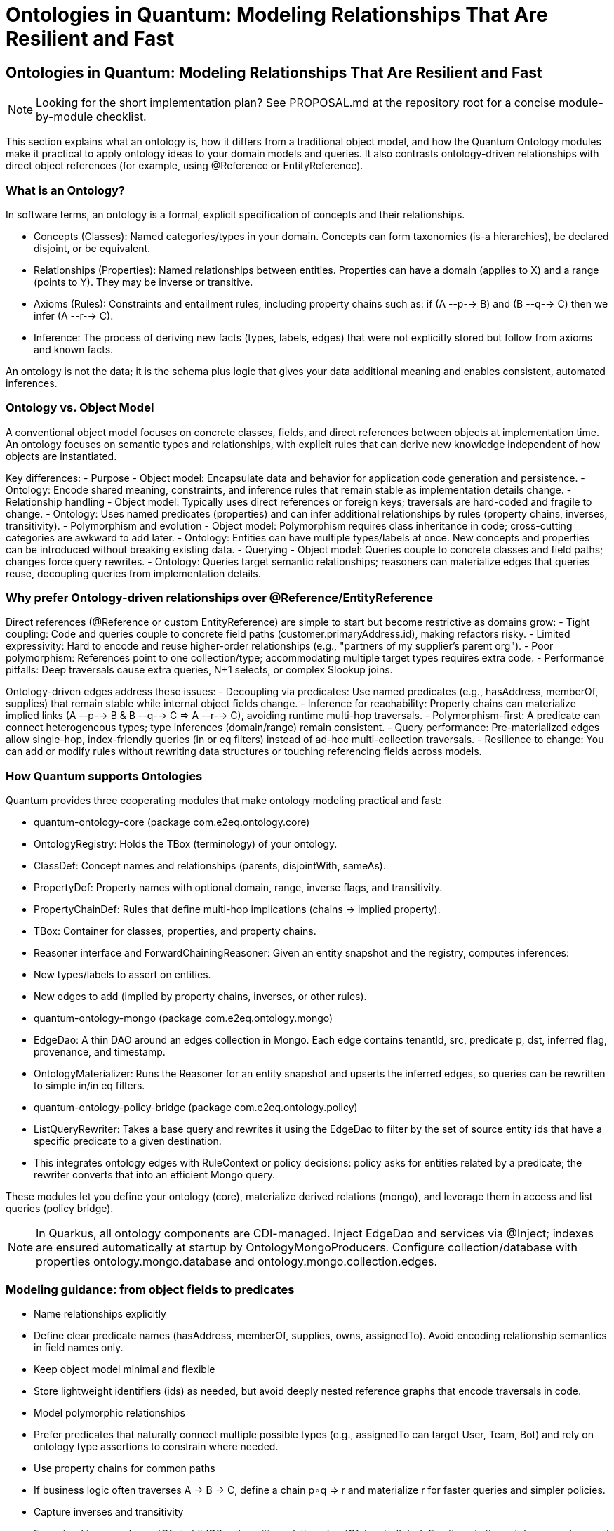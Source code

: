 = Ontologies in Quantum: Modeling Relationships That Are Resilient and Fast
:toclevels: 3

[[ontologies-in-quantum]]
== Ontologies in Quantum: Modeling Relationships That Are Resilient and Fast

NOTE: Looking for the short implementation plan? See PROPOSAL.md at the repository root for a concise module-by-module checklist.

This section explains what an ontology is, how it differs from a traditional object model, and how the Quantum Ontology modules make it practical to apply ontology ideas to your domain models and queries. It also contrasts ontology-driven relationships with direct object references (for example, using @Reference or EntityReference).

=== What is an Ontology?

In software terms, an ontology is a formal, explicit specification of concepts and their relationships.

- Concepts (Classes): Named categories/types in your domain. Concepts can form taxonomies (is-a hierarchies), be declared disjoint, or be equivalent.
- Relationships (Properties): Named relationships between entities. Properties can have a domain (applies to X) and a range (points to Y). They may be inverse or transitive.
- Axioms (Rules): Constraints and entailment rules, including property chains such as: if (A --p--> B) and (B --q--> C) then we infer (A --r--> C).
- Inference: The process of deriving new facts (types, labels, edges) that were not explicitly stored but follow from axioms and known facts.

An ontology is not the data; it is the schema plus logic that gives your data additional meaning and enables consistent, automated inferences.

=== Ontology vs. Object Model

A conventional object model focuses on concrete classes, fields, and direct references between objects at implementation time. An ontology focuses on semantic types and relationships, with explicit rules that can derive new knowledge independent of how objects are instantiated.

Key differences:
- Purpose
  - Object model: Encapsulate data and behavior for application code generation and persistence.
  - Ontology: Encode shared meaning, constraints, and inference rules that remain stable as implementation details change.
- Relationship handling
  - Object model: Typically uses direct references or foreign keys; traversals are hard-coded and fragile to change.
  - Ontology: Uses named predicates (properties) and can infer additional relationships by rules (property chains, inverses, transitivity).
- Polymorphism and evolution
  - Object model: Polymorphism requires class inheritance in code; cross-cutting categories are awkward to add later.
  - Ontology: Entities can have multiple types/labels at once. New concepts and properties can be introduced without breaking existing data.
- Querying
  - Object model: Queries couple to concrete classes and field paths; changes force query rewrites.
  - Ontology: Queries target semantic relationships; reasoners can materialize edges that queries reuse, decoupling queries from implementation details.

=== Why prefer Ontology-driven relationships over @Reference/EntityReference

Direct references (@Reference or custom EntityReference) are simple to start but become restrictive as domains grow:
- Tight coupling: Code and queries couple to concrete field paths (customer.primaryAddress.id), making refactors risky.
- Limited expressivity: Hard to encode and reuse higher-order relationships (e.g., "partners of my supplier's parent org").
- Poor polymorphism: References point to one collection/type; accommodating multiple target types requires extra code.
- Performance pitfalls: Deep traversals cause extra queries, N+1 selects, or complex $lookup joins.

Ontology-driven edges address these issues:
- Decoupling via predicates: Use named predicates (e.g., hasAddress, memberOf, supplies) that remain stable while internal object fields change.
- Inference for reachability: Property chains can materialize implied links (A --p--> B & B --q--> C => A --r--> C), avoiding runtime multi-hop traversals.
- Polymorphism-first: A predicate can connect heterogeneous types; type inferences (domain/range) remain consistent.
- Query performance: Pre-materialized edges allow single-hop, index-friendly queries (in or eq filters) instead of ad-hoc multi-collection traversals.
- Resilience to change: You can add or modify rules without rewriting data structures or touching referencing fields across models.

=== How Quantum supports Ontologies

Quantum provides three cooperating modules that make ontology modeling practical and fast:

- quantum-ontology-core (package com.e2eq.ontology.core)
  - OntologyRegistry: Holds the TBox (terminology) of your ontology.
    - ClassDef: Concept names and relationships (parents, disjointWith, sameAs).
    - PropertyDef: Property names with optional domain, range, inverse flags, and transitivity.
    - PropertyChainDef: Rules that define multi-hop implications (chains -> implied property).
    - TBox: Container for classes, properties, and property chains.
  - Reasoner interface and ForwardChainingReasoner: Given an entity snapshot and the registry, computes inferences:
    - New types/labels to assert on entities.
    - New edges to add (implied by property chains, inverses, or other rules).

- quantum-ontology-mongo (package com.e2eq.ontology.mongo)
  - EdgeDao: A thin DAO around an edges collection in Mongo. Each edge contains tenantId, src, predicate p, dst, inferred flag, provenance, and timestamp.
  - OntologyMaterializer: Runs the Reasoner for an entity snapshot and upserts the inferred edges, so queries can be rewritten to simple in/in eq filters.

- quantum-ontology-policy-bridge (package com.e2eq.ontology.policy)
  - ListQueryRewriter: Takes a base query and rewrites it using the EdgeDao to filter by the set of source entity ids that have a specific predicate to a given destination.
  - This integrates ontology edges with RuleContext or policy decisions: policy asks for entities related by a predicate; the rewriter converts that into an efficient Mongo query.

These modules let you define your ontology (core), materialize derived relations (mongo), and leverage them in access and list queries (policy bridge).

NOTE: In Quarkus, all ontology components are CDI-managed. Inject EdgeDao and services via @Inject; indexes are ensured automatically at startup by OntologyMongoProducers. Configure collection/database with properties ontology.mongo.database and ontology.mongo.collection.edges.

=== Modeling guidance: from object fields to predicates

- Name relationships explicitly
  - Define clear predicate names (hasAddress, memberOf, supplies, owns, assignedTo). Avoid encoding relationship semantics in field names only.
- Keep object model minimal and flexible
  - Store lightweight identifiers (ids) as needed, but avoid deeply nested reference graphs that encode traversals in code.
- Model polymorphic relationships
  - Prefer predicates that naturally connect multiple possible types (e.g., assignedTo can target User, Team, Bot) and rely on ontology type assertions to constrain where needed.
- Use property chains for common paths
  - If business logic often traverses A -> B -> C, define a chain p∘q ⇒ r and materialize r for faster queries and simpler policies.
- Capture inverses and transitivity
  - For natural inverses (parentOf ⇄ childOf) or transitive relations (partOf, locatedIn), define them in the ontology so edges and queries stay consistent.
- Keep provenance
  - Record why an edge exists (prov.rule, prov.inputs) so you can recompute, audit, or retract when inputs change.

=== Querying with ontology edges vs direct references

- Direct reference example (fragile/slow)
  - Query: "Find Orders whose buyer belongs to Org X or its parents."
  - With @Reference: requires joining Order -> User -> Org and recursing org.parent; costly and tightly coupled to fields.
- Ontology edge example (resilient/fast)
  - Define predicates: placedBy(order, user), memberOf(user, org), ancestorOf(org, org). Define chain placedBy ∘ memberOf ⇒ placedInOrg.
  - Materialize edges: (order --placedInOrg--> org). Also make ancestorOf transitive.
  - Query becomes: where order._id in EdgeDao.srcIdsByDst(tenantId, "placedInOrg", orgX).
  - With transitivity, you can precompute ancestor closure or add a chain placedInOrg ∘ ancestorOf ⇒ placedInOrg to include parents automatically.

=== Migration: from @Reference to ontology edges

- Start by introducing predicates alongside existing references; do not remove references immediately.
- Materialize edges for hot read paths; keep provenance so you can reconstruct.
- Gradually update queries (list screens, policy filters) to use ListQueryRewriter with EdgeDao instead of deep traversals or $lookup.
- Once stable, you can simplify models by removing rigid reference fields where unnecessary and rely on edges for read-side composition.

=== Performance and operational notes

- Indexing: Create compound indexes on edges: (tenantId, p, dst) and (tenantId, src, p) to support both reverse and forward lookups.
- Write amplification vs read wins: Materialization adds write work, but dramatically improves read latency and simplifies queries.
- Consistency: Re-materialize edges on relevant entity changes (source, destination, or intermediate) using OntologyMaterializer.
- Multi-tenancy: Keep tenantId in the edge key and filters; the provided EdgeDao methods include tenant scoping.

=== How this integrates with Functional Areas/Domains

- Functional domains often map to concept clusters in the ontology. Use @FunctionalMapping to aid discovery and apply policies per area/domain.
- Policies can refer to relationships semantically ("hasEdge placedInOrg OrgX") and rely on the policy bridge to turn this into efficient data filters.

=== Summary

- Ontology-powered relationships provide a stable, semantic layer over your object model.
- The Quantum Ontology modules let you define, infer, and query these relationships efficiently on MongoDB.
- Compared with direct @Reference/EntityReference, ontology edges are more expressive, resilient to change, and typically faster for complex list/policy queries once materialized.


[[ontology-ecommerce-example]]
== Concrete example: Sales Orders, Shipments, and evolving to Fulfillment/Returns

This example shows how to use an ontology to model relationships around Orders, Customers, and Shipments, and how the model can evolve to include Fulfillment and Returns without breaking existing queries. We will:

- Define core concepts and predicates.
- Add property chains that materialize implied relationships for fast queries.
- Show how queries are rewritten using edges instead of deep object traversals.
- Evolve the model to support Fulfillment and Returns with minimal changes.

Core concepts (classes)

- Order, Customer, Organization, Shipment, Address, Region
- Later evolution: FulfillmentTask, FulfillmentUnit, ReturnRequest, ReturnItem, RMA

Key predicates (relationships)

- placedBy(order, customer): who placed the order
- memberOf(customer, org): a customer belongs to an organization (or account)
- orderHasShipment(order, shipment): outbound shipment for the order
- shipsTo(shipment, address): shipment destination
- locatedIn(address, region): address is located in a Region
- ancestorOf(org, org): organizational ancestry (transitive)

Property chains (implied relationships)

- placedBy ∘ memberOf ⇒ placedInOrg
  - If (order --placedBy--> customer) and (customer --memberOf--> org), then infer (order --placedInOrg--> org)
- orderHasShipment ∘ shipsTo ⇒ orderShipsTo
  - If (order --orderHasShipment--> shipment) and (shipment --shipsTo--> address), infer (order --orderShipsTo--> address)
- orderShipsTo ∘ locatedIn ⇒ orderShipsToRegion
  - If (order --orderShipsTo--> address) and (address --locatedIn--> region), infer (order --orderShipsToRegion--> region)
- placedInOrg ∘ ancestorOf ⇒ placedInOrg
  - Makes placedInOrg resilient to org hierarchy changes (ancestorOf is transitive). This is a common “closure” trick: re-assert the same predicate via chain to absorb hierarchy.

A minimal Java-style snippet to define this TBox

[source,java]
----
import java.util.*;
import com.e2eq.ontology.core.OntologyRegistry;
import com.e2eq.ontology.core.OntologyRegistry.*;

Map<String, ClassDef> classes = Map.of(
  "Order", new ClassDef("Order", Set.of(), Set.of(), Set.of()),
  "Customer", new ClassDef("Customer", Set.of(), Set.of(), Set.of()),
  "Organization", new ClassDef("Organization", Set.of(), Set.of(), Set.of()),
  "Shipment", new ClassDef("Shipment", Set.of(), Set.of(), Set.of()),
  "Address", new ClassDef("Address", Set.of(), Set.of(), Set.of()),
  "Region", new ClassDef("Region", Set.of(), Set.of(), Set.of())
);

Map<String, PropertyDef> props = Map.of(
  "placedBy", new PropertyDef("placedBy", Optional.of("Order"), Optional.of("Customer"), false, Optional.empty(), false),
  "memberOf", new PropertyDef("memberOf", Optional.of("Customer"), Optional.of("Organization"), false, Optional.empty(), false),
  "orderHasShipment", new PropertyDef("orderHasShipment", Optional.of("Order"), Optional.of("Shipment"), false, Optional.empty(), false),
  "shipsTo", new PropertyDef("shipsTo", Optional.of("Shipment"), Optional.of("Address"), false, Optional.empty(), false),
  "locatedIn", new PropertyDef("locatedIn", Optional.of("Address"), Optional.of("Region"), false, Optional.empty(), false),
  "ancestorOf", new PropertyDef("ancestorOf", Optional.of("Organization"), Optional.of("Organization"), false, Optional.empty(), true), // transitive
  // implied predicates (no domain/range required, but you may add them for validation)
  "placedInOrg", new PropertyDef("placedInOrg", Optional.of("Order"), Optional.of("Organization"), false, Optional.empty(), false),
  "orderShipsTo", new PropertyDef("orderShipsTo", Optional.of("Order"), Optional.of("Address"), false, Optional.empty(), false),
  "orderShipsToRegion", new PropertyDef("orderShipsToRegion", Optional.of("Order"), Optional.of("Region"), false, Optional.empty(), false)
);

List<PropertyChainDef> chains = List.of(
  new PropertyChainDef(List.of("placedBy", "memberOf"), "placedInOrg"),
  new PropertyChainDef(List.of("orderHasShipment", "shipsTo"), "orderShipsTo"),
  new PropertyChainDef(List.of("orderShipsTo", "locatedIn"), "orderShipsToRegion"),
  new PropertyChainDef(List.of("placedInOrg", "ancestorOf"), "placedInOrg")
);

OntologyRegistry.TBox tbox = new OntologyRegistry.TBox(classes, props, chains);
OntologyRegistry registry = OntologyRegistry.inMemory(tbox);
----

Materializing edges for an Order

- Explicit facts for order O1:
  - O1 placedBy C9
  - C9 memberOf OrgA
  - O1 orderHasShipment S17
  - S17 shipsTo Addr42
  - Addr42 locatedIn RegionWest
  - OrgA ancestorOf OrgParent

- Inferred edges after running the reasoner for O1’s snapshot:
  - O1 placedInOrg OrgA
  - O1 placedInOrg OrgParent (via closure with ancestorOf)
  - O1 orderShipsTo Addr42
  - O1 orderShipsToRegion RegionWest

How queries become simple and fast

- List Orders for Organization OrgParent (including children):
  - Instead of joining Order -> Customer -> Org and recursing org.parent, run a single filter using materialized edges.

[source,java]
----
import com.mongodb.client.model.Filters;
import org.bson.conversions.Bson;
import com.e2eq.ontology.policy.ListQueryRewriter;

Bson base = Filters.eq("status", "OPEN");
Bson rewritten = rewriter.rewriteForHasEdge(base, tenantId, "placedInOrg", "OrgParent");
// Use rewritten in your Mongo find
----

- List Orders shipping to RegionWest:

[source,java]
----
Bson rewritten2 = rewriter.rewriteForHasEdge(Filters.empty(), tenantId, "orderShipsToRegion", "RegionWest");
----

Why this is resilient

- If tomorrow Customer becomes AccountContact and the organization model gains Divisions and multi-parent org graphs, you only adjust predicates and chains.
- Queries that rely on placedInOrg or orderShipsToRegion remain unchanged and fast, because edges are re-materialized by OntologyMaterializer.

Evolving the model: add Fulfillment

New concepts

- FulfillmentTask: a unit of work to pick/pack/ship order lines
- FulfillmentUnit: a logical grouping (e.g., wave, tote, parcel)

New predicates

- fulfills(task, order)
- realizedBy(order, fulfillmentUnit)
- taskProduces(task, shipment)

New chains (implied)

- fulfills ⇒ derived edge from task to order; combine with taskProduces to connect order to shipment without touching Order fields:
  - fulfills ∘ taskProduces ⇒ orderHasShipment
- realizedBy ∘ orderHasShipment ⇒ fulfilledByUnit
  - If (order --realizedBy--> fu) and (order --orderHasShipment--> s) ⇒ (fu --fulfillsShipment--> s) or simply (order --fulfilledByUnit--> fu)

These chains let you introduce warehouse concepts without changing how UI filters orders by organization or ship-to region. Existing queries still operate via placedInOrg and orderShipsToRegion.

Evolving further: add Returns

New concepts

- ReturnRequest, ReturnItem, RMA

New predicates

- hasReturn(order, returnRequest)
- returnFor(returnItem, order)
- returnRma(returnRequest, rma)

New chains (implied)

- hasReturn ⇒ openReturnOnOrg via placedInOrg:
  - hasReturn ∘ placedInOrg ⇒ returnPlacedInOrg
- returnFor ∘ orderShipsToRegion ⇒ returnShipsToRegion

Example queries with new capabilities

- List Orders with open returns in OrgParent:

[source,java]
----
Bson r = rewriter.rewriteForHasEdge(Filters.empty(), tenantId, "returnPlacedInOrg", "OrgParent");
----

- List Returns associated to Orders shipping to RegionWest:

[source,java]
----
Bson r2 = rewriter.rewriteForHasEdge(Filters.empty(), tenantId, "returnShipsToRegion", "RegionWest");
----

Comparison with direct references (@Reference/EntityReference)

- With direct references you would encode fields like Order.customer, Order.shipments, Shipment.address, Address.region and then implement multi-hop traversals in code or $lookup pipelines, rewriting them whenever you add Fulfillment or Returns.
- With ontology edges, you keep predicates stable and add property chains. Existing list and policy queries keep working and typically become faster due to single-hop filters on an indexed edges collection.

Operational tips for this scenario

- Ensure EdgeDao has indexes on (tenantId, p, dst) and (tenantId, src, p).
- Use OntologyMaterializer when Order, Shipment, Customer, Address, or org hierarchy changes to keep edges fresh.
- Keep provenance in edge.prov (rule, inputs) so you can recompute or retract edges when source data changes.


[[ontology-integration-morphia-permissions]]
== Integrating Ontology with Morphia, Permissions, and Multi-tenancy

This section focuses on integration and developer experience: how ontology edges flow into Morphia-based repositories and the permission rule language, while remaining fully multi-tenant and secure.

=== Big picture: where ontology fits

- Write path (materialization):
  - Your domain code persists entities with minimal direct references.
  - An OntologyMaterializer runs when entities change to derive and upsert edges into the edges collection (per tenant).
- Policy path (authorization and list filters):
  - The permission rule language evaluates the caller’s SecurityContext/RuleContext and produces logical filters.
  - When a rule asks for a semantic relationship (hasEdge), we use ListQueryRewriter + EdgeDao to translate that into efficient Mongo filters over ids.
- Read path (queries):
  - Morphia repos apply the base data-domain filters and the rewritten ontology constraint to queries, producing fast lists without deep joins.

=== Rule language: add hasEdge()

We introduce a policy function/operator to reference ontology edges directly from rules:

- Signature: hasEdge(predicate, dstIdOrVar)
  - predicate: String name of the ontology predicate (e.g., "placedInOrg", "orderShipsToRegion").
  - dstIdOrVar: Either a concrete id/refName or a variable resolved from RuleContext (e.g., principal.orgRefName, request.region).
- Semantics: The rule grants/filters entities for which an edge (tenantId, src = entity._id, p = predicate, dst = resolvedDst) exists.
- Composition: hasEdge can be combined with existing rule clauses (and/or/not) and other filters (states, tags, ownerId, etc.).

Example rule snippets (illustrative):

- Allow viewing Orders in the caller’s org (including ancestors via ontology closure):
  - allow VIEW Order when hasEdge("placedInOrg", principal.orgRefName)
- Restrict list to Orders shipping to a region chosen in request:
  - allow LIST Order when hasEdge("orderShipsToRegion", request.region)

Under the hood, policy evaluation uses ListQueryRewriter.hasEdge(...), which converts hasEdge into a Morphia Filter limiting _id to the allowed source ids; compose it with your base filter via Filters.and(...).

=== Passing tenantId correctly

- Always resolve tenantId from RuleContext/SecurityContext (the same source your repos use for realm/database selection).
- EdgeDao and ListQueryRewriter already accept tenantId; never cross tenant boundaries when reading edges.
- Index recommendation (per tenant):
  - (tenantId, p, dst)
  - (tenantId, src, p)

=== Morphia repository integration patterns

The goal is zero-friction usage in existing repos without invasive changes.

Option A: Apply ontology constraints in code paths that already construct BSON filters.

- If your repo method builds a Bson filter before calling find(), wrap it through rewriter:

[source,java]
----
Bson base = Filters.and(existingFilters...);
Bson rewritten = hasEdgeRequested
  ? rewriter.rewriteForHasEdge(base, tenantId, predicate, dst)
  : base;
var cursor = datastore.getDatabase().getCollection(coll).find(rewritten);
----

Option B: Apply ontology constraints to Morphia Filter/Query via ids.

- When the repo uses Morphia’s typed query API instead of BSON, pre-compute the id set and constrain by _id:

[source,java]
----
Set<String> ids = edgeDao.srcIdsByDst(tenantId, predicate, dst);
if (ids.isEmpty()) {
  return List.of(); // short-circuit
}
query.filter(Filters.in("_id", ids));
----

Option C: Centralize in a tiny helper for developer ergonomics.

- Provide one helper in your application layer, invoked wherever policies inject additional constraints:

[source,java]
----
public final class OntologyFilterHelper {
  private final ListQueryRewriter rewriter;
  public OntologyFilterHelper(ListQueryRewriter r) { this.rewriter = r; }

  public Bson ensureHasEdge(Bson base, String tenantId, String predicate, String dst) {
    return rewriter.rewriteForHasEdge(base, tenantId, predicate, dst);
  }
}
----

=== Where ontology materialization happens

- Automatic on write via repository hook:
  - When you save or update an entity, the framework runs an internal PostPersistHook (OntologyWriteHook) that:
    - extracts explicit edges from fields/getters annotated with @OntologyProperty using a startup-built metadata cache (no per-call reflection), and
    - calls OntologyMaterializer to infer inverse, transitive, symmetric, and super-property edges and upsert them to the edges collection.
  - This is enabled by default. To disable temporarily (e.g., for bulk loads), set: ontology.auto-materialize=false
- Intermediates and re-materialization:
  - If you change entities that are not the source but affect chains (e.g., Address.region, Customer.memberOf), those sources will get updated the next time they are saved. For immediate consistency across a tenant, run the re-materialization job (see below).
  - Provide nightly/backfill jobs for recomputing edges across a tenant when ontology rules evolve.

==== Configuration

[source,properties]
----
# default is true
ontology.auto-materialize=true
----

==== Example: annotate and save — edges are materialized automatically

[source,java]
----
@OntologyClass(id = "Order")
public class Order {
  private String refName;

  @OntologyProperty(id = "placedBy", functional = true)
  public Customer getCustomer() { return customer; }
}

@OntologyClass(id = "Customer")
public class Customer {
  private String refName;

  @OntologyProperty(id = "memberOf")
  public Organization getOrg() { return org; }
}
----

- Saving an Order will automatically create explicit placedBy and, via chains/inference, placedInOrg and inverse edges as defined in your ontology registry. No manual calls to OntologyMaterializer.apply(...) are required.

=== Security and multi-tenant considerations

- Edge rows include tenantId and should be validated/filtered by tenant on every operation.
- Never trust a client-supplied predicate or destination id blindly; combine with rule evaluation and whitelist allowed predicates per domain if needed.
- For shared resources across tenants (rare), model cross-tenant permissions at the policy layer; don’t reuse edges across tenants unless explicitly designed.

=== Developer workflow and DX checklist

- When writing a rule: use hasEdge("<predicate>", <rhs>) and rely on RuleContext variables for the destination when possible.
- When writing a list endpoint: read optional ontology filter hints from the policy layer; if present, apply ensureHasEdge(...) before find().
- When changing domain relationships: update predicates/chains and re-materialize; list/policy code stays unchanged.
- When indexing a new tenant: include the edges indexes early and validate via a smoke test query using ListQueryRewriter.

=== Cookbook: end-to-end example with Orders + Org

- Policy: allow LIST Order when hasEdge("placedInOrg", principal.orgRefName)
- Request lifecycle:
  1) Security filter builds SecurityContext and RuleContext with tenantId and principal.
  2) Policy evaluation returns a directive to constrain by hasEdge("placedInOrg", orgRefName).
  3) Repo builds base filter (state != ARCHIVED, etc.).
  4) Repo calls OntologyFilterHelper.ensureHasEdge(base, tenantId, "placedInOrg", orgRefName).
  5) Mongo executes a single-hop query using materialized edges; results respect both policy and multi-tenancy.

=== Migration notes for teams using @Reference

- Keep existing references for write-side integrity and local joins where simple.
- Introduce ontology edges on hot read paths first; update policy rules to hasEdge and verify results.
- Gradually replace deep $lookup traversals with hasEdge-based rewrites.
- Ensure materialization hooks are deployed before removing data fields used as inputs to the ontology.



== Primer: First-time guide to core relationship semantics

If you are new to ontology terms, the following quick explanations will help you build intuition. Each concept explains what it means, a tiny example, and how it affects queries using hasEdge.

- Functional property
  - What it means: For a given source entity, there is at most one target for this property. Think “single-valued.”
  - Example: placedBy(Order, Customer) is functional because an Order is placed by exactly one Customer.
  - Why it matters: On writes, the latest value replaces any previous one. In storage, you can enforce uniqueness for (tenantId, src, p). Queries are simpler because there’s at most one matching edge per source.
  - In practice: When you save an Order with a different placedBy, the old edge is replaced so hasEdge("placedBy", customerX) reflects the latest truth.

- Transitive property
  - What it means: The relationship “chains through” intermediates. If A relates-to B and B relates-to C with the same property p, then A relates-to C by p as well.
  - Example: ancestorOf(Org, Org) is transitive: OrgA ancestorOf OrgB and OrgB ancestorOf OrgC implies OrgA ancestorOf OrgC.
  - Why it matters: You can answer reachability questions without specifying every hop. The system can materialize or compute the closure so queries like hasEdge("ancestorOf", OrgC) return OrgA even if the path is multiple hops.
  - In practice: Use transitive for hierarchies like parent/ancestor, partOf, locatedIn, reportsTo.

- subPropertyOf (property hierarchy)
  - What it means: One property is a more specific form of another. If p ⊑ q (“p is a sub-property of q”), then every (s, p, o) also counts as (s, q, o).
  - Example: placedInOrg ⊑ inOrg. If an Order is placedInOrg ACME, then it is also inOrg ACME.
  - Why it matters: Queries written against the broader property (q) automatically include results from all its specializations (p). The system may materialize the super-property edges for performance.
  - In practice: You can write policies/queries once for inOrg and still match edges stored as placedInOrg.

- inverseOf (inverse properties)
  - What it means: Two properties point in opposite directions. If p is the inverse of q, then (s, p, o) implies (o, q, s).
  - Example: parentOf ⇄ childOf. If OrgA parentOf OrgB, then OrgB childOf OrgA.
  - Why it matters: You only need to assert one direction; the system can infer the other. Queries can use whichever direction is natural.
  - In practice: If you stored parentOf, you can still query with hasEdge("childOf", OrgA) and find OrgB once inverses are materialized.

Putting it together
- These traits combine. For example, placedInOrg can be declared a subPropertyOf inOrg; ancestorOf can be transitive; parentOf and childOf can be inverses. The reasoner uses these facts to materialize convenient edges so your queries remain simple and fast.
- Your application code typically continues to use the same three query helpers: hasEdge, hasEdgeAny, notHasEdge. The richer semantics affect which edges exist, not how you call them.

== New ontology features in this release

This release expands the ontology engine and query integration to support a richer, OWL‑RL–inspired subset while keeping the developer experience simple and backward compatible. The following capabilities are now available and used transparently by the materializer and query rewriter:

=== Feature overview

- subClassOf (class hierarchy)
  - Model taxonomies (e.g., Order ⊑ Entity, Employee ⊑ Person). Used for validation and optional type filters.
- subPropertyOf (property hierarchy)
  - If p ⊑ q and you assert (s, p, o), the system materializes (s, q, o). Queries on q will match p’s edges as well.
- inverse properties
  - If p is the inverse of q, asserting (s, p, o) will materialize (o, q, s). Example: parentOf ⇄ childOf.
- symmetric properties
  - For symmetric p, asserting (s, p, o) materializes (o, p, s). Example: peerOf between organizations.
- transitive properties
  - For transitive p, if (s, p, m) and (m, p, o) then (s, p, o) is inferred. Typical for ancestorOf, partOf, locatedIn, memberOf within hierarchical contexts.
- functional properties
  - For functional p, each source s has at most one destination o. Upserts replace the prior value. Useful for single-valued relations like placedBy on Order.

All inferred edges carry inferred=true and provenance containing the rule used (e.g., transitive, inverse, subPropertyOf). These edges live in the same collection and are fully queryable.

=== Business problems solved

- E‑commerce organizational access
  - Problem: “Show me all orders placed in ACME (including subsidiaries).”
  - Solution: Define placedBy, memberOf, placedInOrg with chain placedBy ∘ memberOf ⇒ placedInOrg, and make ancestorOf transitive. Either materialize closure with a chain placedInOrg ∘ ancestorOf ⇒ placedInOrg or use p being transitive. Queries use hasEdge("placedInOrg", orgId).

- HR management
  - Problem: “List employees who report to VP_X directly or indirectly.”
  - Solution: Define reportsTo as transitive. Query hasEdge("reportsTo", "VP_X").

- Third‑party and data lineage
  - Problem: “Which datasets are derived from Source S?”
  - Solution: Define derivedFrom as transitive and inverse derivedInto. Record symmetric peerOf for bidirectional partnerships where relevant.

- Supplier networks (supply chain)
  - Problem: “Find parts supplied by a vendor’s parent company’s peers.”
  - Solution: Use subPropertyOf to roll up specialized edges into a common supplies predicate, define parentOf/childOf inverses, and peerOf symmetric at the org level.

=== How to code it with current APIs

Below are concise examples showing how to define the ontology, materialize inferences, and query with existing components. These mirror the types already present in this repository and require no grammar changes.

==== 1) Define ontology (programmatic TBox)

Java (at startup, e.g., in a CDI producer):

[source,java]
----
@Produces @Singleton
public OntologyRegistry ontologyRegistry() {
  Map<String, OntologyRegistry.ClassDef> classes = Map.of(
      "Order",       new OntologyRegistry.ClassDef("Order", Set.of(), Set.of(), Set.of()),
      "Customer",    new OntologyRegistry.ClassDef("Customer", Set.of(), Set.of(), Set.of()),
      "Organization",new OntologyRegistry.ClassDef("Organization", Set.of(), Set.of(), Set.of())
  );

  Map<String, OntologyRegistry.PropertyDef> props = new HashMap<>();
  // Single-valued ⇒ functional
  props.put("placedBy",   new OntologyRegistry.PropertyDef(
      "placedBy", Optional.of("Order"), Optional.of("Customer"), false, Optional.empty(),
      false, /*transitive*/ false, /*symmetric*/ true /*functional*/, Set.of()
  ));
  props.put("memberOf",   new OntologyRegistry.PropertyDef(
      "memberOf", Optional.of("Customer"), Optional.of("Organization"), false, Optional.empty(),
      false, false, false, Set.of()
  ));
  props.put("placedInOrg",new OntologyRegistry.PropertyDef(
      "placedInOrg", Optional.of("Order"), Optional.of("Organization"), false, Optional.empty(),
      false, false, false, Set.of("inOrg") // subPropertyOf example
  ));
  props.put("inOrg",      new OntologyRegistry.PropertyDef(
      "inOrg", Optional.of("Order"), Optional.of("Organization"), false, Optional.empty(),
      false, false, false, Set.of()
  ));
  // Transitive ancestor relation
  props.put("ancestorOf", new OntologyRegistry.PropertyDef(
      "ancestorOf", Optional.of("Organization"), Optional.of("Organization"), false, Optional.empty(),
      true, /*transitive*/ false, false, Set.of()
  ));
  // Inverses and symmetric
  props.put("parentOf",   new OntologyRegistry.PropertyDef(
      "parentOf", Optional.of("Organization"), Optional.of("Organization"), false, Optional.of("childOf"),
      false, false, false, Set.of()
  ));
  props.put("childOf",    new OntologyRegistry.PropertyDef(
      "childOf", Optional.of("Organization"), Optional.of("Organization"), true, Optional.empty(),
      false, false, false, Set.of()
  ));
  props.put("peerOf",     new OntologyRegistry.PropertyDef(
      "peerOf", Optional.of("Organization"), Optional.of("Organization"), false, Optional.empty(),
      false, /*transitive*/ true, /*symmetric*/ false, /*functional*/ Set.of()
  ));

  List<OntologyRegistry.PropertyChainDef> chains = List.of(
      // Order --placedBy--> Customer --memberOf--> Org  ⇒ Order --placedInOrg--> Org
      new OntologyRegistry.PropertyChainDef(List.of("placedBy", "memberOf"), "placedInOrg"),
      // Include ancestor closure for placedInOrg results
      new OntologyRegistry.PropertyChainDef(List.of("placedInOrg", "ancestorOf"), "placedInOrg")
  );

  return OntologyRegistry.inMemory(new OntologyRegistry.TBox(classes, props, chains));
}
----

Notes:
- subPropertyOf is modeled via the PropertyDef.subPropertyOf set.
- Inverse and symmetric are encoded in PropertyDef.inverseOf and PropertyDef.symmetric.
- Transitivity is toggled via PropertyDef.transitive.

==== 2) Materialize inferences when data changes

Use OntologyMaterializer or call the Reasoner directly and upsert edges via OntologyEdgeRepo.

[source,java]
----
@Inject ForwardChainingReasoner reasoner;
@Inject OntologyRegistry ontologyRegistry;
@Inject OntologyEdgeRepo edgeRepo;

public void onOrderSaved(String tenant, String orderId, String customerId, String orgId) {
  List<Reasoner.Edge> explicit = List.of(
      new Reasoner.Edge(orderId, "placedBy", customerId, false, Optional.empty()),
      new Reasoner.Edge(customerId, "memberOf", orgId, false, Optional.empty())
  );
  Reasoner.EntitySnapshot snap = new Reasoner.EntitySnapshot(tenant, orderId, "Order", explicit);
  Reasoner.InferenceResult out = reasoner.infer(snap, ontologyRegistry);
  for (Reasoner.Edge e : out.addEdges()) {
    Map<String,Object> prov = e.prov().map(p -> Map.<String,Object>of("rule", p.rule(), "inputs", p.inputs())).orElse(Map.of());
    edgeRepo.upsert(tenant, e.srcId(), e.p(), e.dstId(), true, prov);
  }
}
----

The materializer computes and persists:
- subPropertyOf roll‑ups (e.g., placedInOrg ⊑ inOrg ⇒ write inOrg)
- inverse/symmetric counterparts
- transitive closures (bounded to the snapshot inputs; you can also chain for closures)

==== 3) Query with ListQueryRewriter (Quarkus/Morphia)

Use hasEdge/hasEdgeAny/notHasEdge to turn ontology constraints into Morphia filters over your entity collection. The rewriter internally fetches the set of source ids from the edge store and builds an in("refName", …) filter that composes with your attribute predicates.

[source,java]
----
@Inject ListQueryRewriter queryRewriter;
@Inject MorphiaDatastore datastore;

public List<TestOrder> openOrdersIn(String tenant, String orgId) {
  var status = dev.morphia.query.filters.Filters.eq("status", "OPEN");
  var inOrg = queryRewriter.hasEdge(tenant, "placedInOrg", orgId);
  var combined = dev.morphia.query.filters.Filters.and(status, inOrg);
  return datastore.find(TestOrder.class).filter(combined).iterator().toList();
}
----

To include multiple orgs:

[source,java]
----
var f = queryRewriter.hasEdgeAny(tenant, "placedInOrg", List.of("ORG-ACME", "ORG-GLOBEX"));
----

To exclude restricted orgs:

[source,java]
----
var f = queryRewriter.notHasEdge(tenant, "placedInOrg", "ORG-RESTRICTED");
----

==== Functional properties at write time

For single‑valued relationships declared functional, configure a unique index over (tenantId, src, p) in your edge store (or rely on repo semantics) and treat upserts as replacements.

Practical guidance:
- Mark naturally single‑valued links functional (placedBy, primaryOwner).
- On write, remove or overwrite any prior dst for the same (tenant, src, p).

=== Backward compatibility and migration

- Grammar/API: No changes needed. The same hasEdge/hasEdgeAny/notHasEdge functions work; results simply become more expressive as ontology features are enabled.
- Feature flags: You may enable features per property (e.g., transitive) gradually. Queries remain stable.
- Provenance: Keep prov so you can re‑compute or retract inferred edges when inputs or rules change.

=== Troubleshooting and tips

- Empty result from hasEdge: Means no matching edges exist; check whether inferences are being materialized for the predicate you expect.
- Tenant scoping: All repo calls include tenantId; ensure you pass the correct tenant in both write and read paths.
- Indexes: For heavy reads, ensure compound indexes on (tenantId, p, dst) and (tenantId, src, p). For functional, consider a unique (tenantId, src, p).
- Testing: Use Quarkus @QuarkusTest to wire CDI and a test OntologyRegistry producer. Populate explicit edges, run the reasoner, then assert with the repo and query rewriter as shown in the integration tests included with the repository.



== Model-first ontology with annotations and MorphiaOntologyLoader

This section shows how to use your Morphia model classes as the source of truth for the ontology. You annotate model classes/fields to declare ontology concepts and property traits; at startup, MorphiaOntologyLoader scans MorphiaDatastore.getMapper() to build the OntologyRegistry automatically.

=== Why model-first?

- Single source of truth: semantics live next to the data model; less drift between code and config.
- Safer refactors: renames/types evolve in code and the ontology follows.
- No separate YAML/JSON needed for most use cases; optional overrides remain possible later if needed.

=== Annotations overview

Two lightweight annotations are used on model classes and fields. They are provided by quantum-ontology-core and can be added to any Morphia-mapped entity (deriving from UnversionedBaseModel).

- @OntologyClass
  - id: optional explicit class id (defaults to the simple class name)
  - subClassOf: optional extra parents (in addition to Java inheritance)

- @OntologyProperty
  - id: optional explicit property id (defaults to the field name)
  - subPropertyOf: property hierarchy roll-up targets
  - inverseOf: name of the inverse property (declare on one side)
  - transitive: whether the property is transitive
  - symmetric: whether the property is symmetric
  - functional: at most one target per source (defaults to true for single-valued fields)
  - domain: override inferred domain (defaults to declaring @OntologyClass)
  - range: override inferred range (defaults to the field/element type)
  - ref: target ontology class id when this field represents a relationship to another ontology type
  - relation: the multiplicity/cardinality for the relationship (NONE, ONE_TO_ONE, ONE_TO_MANY, MANY_TO_ONE, MANY_TO_MANY)
  - edgeType: the edge label used in the ontology graph; if omitted, falls back to id or field name
  - inverseOfEdge: optional inverse edge label if you prefer naming inverses at the edge level
  - materializeEdge: when false, keeps the reference value but skips edge creation (defaults to true)
  - cascade: optional cascade policies (NONE by default). Currently supports ORPHAN_REMOVE; see below.
  - cascadeDepth: limit for recursive cascades (default 1); future use when DELETE is enabled

NOTE: functional is inferred true for single-valued fields and false for collections/maps unless you override it.

[[ontology-relationships]]
==== Relationship semantics on @OntologyProperty

When a field is annotated with @OntologyProperty and declares any of ref, relation, or edgeType, the framework treats it as a relationship and will materialize an ontology edge for it on persist/update.

Key attributes:
- ref: Names the target ontology class id. If omitted, the loader attempts to infer it from the Java type of the field or its generic element type.
- relation: Declares multiplicity. If not set, it is inferred from the field type: collections imply plural (ONE_TO_MANY), scalars imply singular (MANY_TO_ONE) by convention.
- edgeType: Controls the predicate id used to write/read edges. If absent, the property id (or field name) is used.
- materializeEdge: Set to false to store the reference value without creating graph edges; traversal and inferences will ignore this property.

Examples:

[source,java]
----
@OntologyClass(id = "Order")
@Entity("orders")
public class Order extends UnversionedBaseModel {
  // Many orders reference one Customer (MANY_TO_ONE); name the edge explicitly
  @OntologyProperty(
    id = "customer",
    ref = "Customer",
    relation = RelationType.MANY_TO_ONE,
    edgeType = "CUSTOMER_OF"
  )
  private String customerId; // or Customer if you store the object
}

@OntologyClass(id = "SCorp")
@Entity("scorps")
public class SCorp extends UnversionedBaseModel {
  // One SCorp authorizes many Resolutions
  @OntologyProperty(
    id = "resolutionIds",
    ref = "Resolution",
    relation = RelationType.ONE_TO_MANY,
    edgeType = "AUTHORIZES_RESOLUTION"
  )
  private List<String> resolutionIds;
}
----

Runtime materialization (conceptual):
- (Order) -[CUSTOMER_OF]-> (Customer)
- (SCorp) -[AUTHORIZES_RESOLUTION]-> (Resolution)

TIP: If ref is provided but edgeType is omitted, the system uses the property id (or field name). Consider using descriptive edge names for durability of queries.

[[ontology-cascading]]
==== Cascading policies for relationships

Cascading is opt-in and conservative. It controls what happens to related targets and edges when a relationship is modified or a source is deleted.

Supported policies today:
- ORPHAN_REMOVE: On update, when an element is removed from a collection (or a singular reference is replaced), the framework deletes the removed target if and only if no other sources still reference it via the same predicate. This is useful for owned child aggregates.
- UNLINK: Edges are always pruned to reflect the current snapshot; you can think of this as implicit and always-on for edge hygiene.

Planned but not yet wired globally (scaffolded in code, subject to enablement):
- DELETE: On deleting the source, also delete targets up to cascadeDepth with cycle guards.
- BLOCK_IF_REFERENCED: Prevent deletion if the target is still referenced elsewhere.

Example (owned children with orphan removal):

[source,java]
----
@OntologyClass(id = "Parent")
@Entity("parents")
public class Parent extends UnversionedBaseModel {
  @OntologyProperty(
    id = "children",
    edgeType = "HAS_CHILD",
    ref = "Child",
    relation = RelationType.ONE_TO_MANY,
    cascade = { CascadeType.ORPHAN_REMOVE }
  )
  private List<Child> children = new ArrayList<>();
}
----

Behavior:
- Persisting a Parent materializes edges (P --HAS_CHILD--> C) for current children.
- Removing a Child from the collection prunes the edge. If no other Parent points to that Child via HAS_CHILD, the Child entity is deleted.
- If the Child is still referenced by another Parent, it is retained.

Verification: See integration tests under quantum-ontology-mongo it module (CascadeOrphanRemoveIT) covering both deletion and shared reference cases.

[[ontology-benefits-relationships]]
==== Business benefits of ontology relationships and cascade

- Faster queries and policies: Pre-materialized edges make filtering by relationships a single indexed lookup instead of deep joins or application-side traversals.
- Safer evolution: Edge names and ontology traits remain stable as you refactor field names/types; queries continue to work.
- Cleaner models: Relationship intent lives in one place (@OntologyProperty) rather than being scattered across repos and services.
- Reduced data drift: Automated edge pruning and orphan removal keep the graph consistent with your source-of-truth objects.
- Auditability: Provenance on inferred edges documents why links exist, aiding debugging and compliance.

=== Example: Orders placed in an Organization (e-commerce)

Below we implement the same business example covered earlier using model annotations.

[source,java]
----
@OntologyClass(id = "Order")
@Entity(value = "orders")
public class Order extends UnversionedBaseModel {
  private String status;

  // Order --placedBy--> Customer (single-valued ⇒ functional)
  @OntologyProperty(id = "placedBy", inverseOf = "placed", functional = true)
  private Customer placedBy;
}

@OntologyClass(id = "Customer")
@Entity(value = "customers")
public class Customer extends UnversionedBaseModel {
  // Customer --memberOf--> Org (transitive across org tree)
  @OntologyProperty(id = "memberOf", transitive = true)
  private Org memberOf;
}

@OntologyClass(id = "Organization")
@Entity(value = "orgs")
public class Org extends UnversionedBaseModel {
  // Org --parentOf--> Org, with inverse childOf
  @OntologyProperty(id = "parentOf", inverseOf = "childOf")
  private Org parent;

  // Optional symmetric relationship between peers
  @OntologyProperty(id = "peerOf", symmetric = true)
  private Set<Org> peers;
}
----

Optionally, model a super-property to roll up specialized edges:

[source,java]
----
@OntologyClass(id = "Order")
public class Order extends UnversionedBaseModel {
  @OntologyProperty(id = "placedBy", inverseOf = "placed", functional = true)
  private Customer placedBy;

  // Roll-up predicate for org membership of orders; placedInOrg ⊑ inOrg
  @OntologyProperty(id = "placedInOrg", subPropertyOf = {"inOrg"})
  private Org inOrgDirect;
}
----

With these annotations in place, the loader will infer:
- Classes: Order, Customer, Organization (+ hierarchy from Java inheritance)
- Properties: placedBy (functional), memberOf (transitive), parentOf ⇄ childOf (inverse), peerOf (symmetric)
- subPropertyOf: placedInOrg ⊑ inOrg (if declared)

=== How the registry is produced (Quarkus CDI)

OntologyCoreProducers wires MorphiaOntologyLoader by default. On startup it scans your models and produces a singleton OntologyRegistry.

[source,java]
----
@ApplicationScoped
public class OntologyCoreProducers {
  @Inject MorphiaDatastore morphiaDatastore;

  @Produces @Singleton
  public OntologyRegistry ontologyRegistry() {
    try {
      MorphiaOntologyLoader loader = new MorphiaOntologyLoader(morphiaDatastore);
      OntologyRegistry reg = loader.load();
      return isEmpty(reg) ? emptyRegistry() : reg;
    } catch (Throwable t) {
      return emptyRegistry();
    }
  }
}
----

If you need manual control (tests, migrations), you can call the loader directly:

[source,java]
----
MorphiaOntologyLoader loader = new MorphiaOntologyLoader(datastore);
OntologyRegistry registry = loader.load();
----

TIP: Keep annotations minimal. Only add traits that aren’t obvious from the Java type system (e.g., transitive, symmetric, inverse, subPropertyOf).

=== Materializing inferences from annotated models

Materialization is automatic on save/update through the repository hook; you do not need to assemble explicit edge lists or call OntologyMaterializer manually.

- What happens:
  - The framework inspects fields/getters annotated with @OntologyProperty and extracts explicit edges.
  - The reasoner applies inverse, symmetric, transitive, and subPropertyOf traits from the registry and upserts inferred edges.
- When to trigger re-materialization manually:
  - After ontology rule changes (e.g., you mark a property transitive or add an inverse), run your re-materialization job to recompute edges for existing entities in a tenant.
  - During bulk imports, you can disable auto-materialize and run the job afterward.

Example: disable auto-materialize for a batch, then rebuild

[source,properties]
----
ontology.auto-materialize=false
----

[source,java]
----
@Inject OntologyRebuilder rebuilder; // your maintenance utility

public void runBackfill(String tenantId) {
  rebuilder.recomputeTenant(tenantId);
}
----

=== Querying using ListQueryRewriter (unchanged)

Your query code does not change. It benefits from materialized edges that now carry richer semantics from annotations.

[source,java]
----
@Inject ListQueryRewriter queryRewriter;
@Inject MorphiaDatastore datastore;

public List<Order> openOrdersIn(String tenant, String orgId) {
  var status = dev.morphia.query.filters.Filters.eq("status", "OPEN");
  var inOrg = queryRewriter.hasEdge(tenant, "placedInOrg", orgId);
  var combined = dev.morphia.query.filters.Filters.and(status, inOrg);
  return datastore.find(Order.class).filter(combined).iterator().toList();
}
----

To include subsidiaries via ancestor/parent relationships, either:
- Declare ancestorOf as transitive in the model and materialize a closure, or
- Add a property chain placedInOrg ∘ ancestorOf ⇒ placedInOrg in your registry initialization.

=== Business case recipes with annotations

- E‑commerce org access
  - Annotate placedBy (functional), memberOf (transitive), and optionally parentOf (inverse childOf). Materialize placedInOrg via a property chain. Query hasEdge("placedInOrg", org).
- HR reporting lines
  - Annotate reportsTo as transitive on Employee; query hasEdge("reportsTo", managerId).
- Supplier networks
  - Annotate supplies as a base property; use subPropertyOf to roll up specialized suppliesDirect and suppliesViaSubsidiary to supplies; annotate peerOf on Org as symmetric.

=== Troubleshooting

- The registry is empty at runtime
  - Ensure your models are discovered by Morphia (annotated with @Entity) and that the Quarkus application initializes MorphiaDatastore before the ontology producer.
- Inverse not applied
  - Declare inverseOf on one side only; the loader will wire both directions.
- Functional not enforced
  - For functional properties, ensure your edge repository enforces unique (tenantId, src, p) or that your write path overwrites prior values.

=== Migration strategy

- Start by adding @OntologyProperty to the most important relationships; don’t attempt to annotate everything at once.
- Keep existing @Reference fields if you have them; use edges for query-time semantics and policy integration first.
- Add tests that verify the loader discovered your properties (including inverses/subPropertyOf) and that queries via hasEdge behave as expected.



=== Modeling guidance: annotate existing id/reference getters (keep API and DB clean)

- Prefer annotating getters that already exist in your schema (String ids or existing @Reference fields). Avoid adding embedded objects solely to drive ontology.
- If you do need a synthetic accessor purely for ontology, hide it from API docs and persistence using @JsonIgnore, @Schema(hidden = true), and @dev.morphia.annotations.Transient.

Recommended pattern: annotate an existing id getter (Swagger unchanged)

[source,java]
----
import com.e2eq.ontology.annotations.OntologyClass;
import com.e2eq.ontology.annotations.OntologyProperty;
import dev.morphia.annotations.Entity;

@Entity
@OntologyClass(id = "Order")
public class Order extends UnversionedBaseModel {
  // Existing field that is already part of your API/DB contract
  private String customerRefName;

  public String getCustomerRefName() { return customerRefName; }
  public void setCustomerRefName(String v) { this.customerRefName = v; }

  // Drives ontology edges without changing Swagger: the getter already exists and returns a String id
  @OntologyProperty(id = "placedBy", functional = true)
  public String customerIdForEdges() { return getCustomerRefName(); }
}
----

Because AnnotatedEdgeExtractor treats CharSequence targets as ids, annotating a String-returning getter produces edges without introducing new embedded objects. Your Swagger/OpenAPI and persisted shape remain unchanged.

Optional: use an existing @Reference instead of an id

[source,java]
----
@Entity
@OntologyClass(id = "Order")
public class Order extends UnversionedBaseModel {
  @dev.morphia.annotations.Reference
  private Customer customer; // already in your schema

  @OntologyProperty(id = "placedBy", inverseOf = "placed", functional = true)
  public Customer getCustomer() { return customer; }
}
----

If you must add an ontology-only accessor, hide it

[source,java]
----
import com.fasterxml.jackson.annotation.JsonIgnore;
import io.swagger.v3.oas.annotations.media.Schema;
import dev.morphia.annotations.Transient;

@Entity
@OntologyClass(id = "Order")
public class Order extends UnversionedBaseModel {
  private String orgRefName; // real field

  // Hidden from API docs and persistence, used only to emit an ontology edge
  @JsonIgnore
  @Schema(hidden = true)
  @Transient
  @OntologyProperty(id = "placedInOrg", subPropertyOf = {"inOrg"})
  public String placedInOrgEdge() { return orgRefName; }
}
----

These patterns keep your REST and database contracts clear while allowing ontology materialization to happen automatically on writes.
